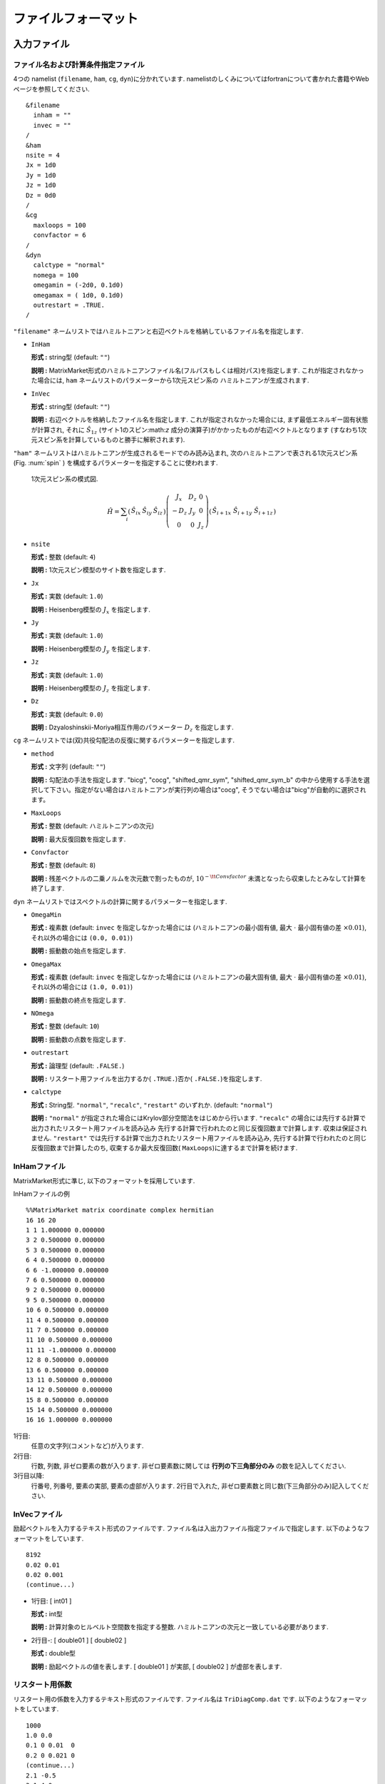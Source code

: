 .. _fileformat:

ファイルフォーマット
====================

入力ファイル
------------

.. _modpara:

ファイル名および計算条件指定ファイル
~~~~~~~~~~~~~~~~~~~~~~~~~~~~~~~~~~~~

4つの namelist (``filename``, ``ham``, ``cg``, ``dyn``)に分かれています. 
namelistのしくみについてはfortranについて書かれた書籍やWebページを参照してください. 

::

    &filename
      inham = ""
      invec = ""
    /
    &ham
    nsite = 4
    Jx = 1d0
    Jy = 1d0
    Jz = 1d0
    Dz = 0d0
    /
    &cg
      maxloops = 100
      convfactor = 6
    /
    &dyn
      calctype = "normal"
      nomega = 100
      omegamin = (-2d0, 0.1d0)
      omegamax = ( 1d0, 0.1d0)
      outrestart = .TRUE.
    /


``"filename"`` ネームリストではハミルトニアンと右辺ベクトルを格納しているファイル名を指定します.

-  ``InHam``

   **形式 :** string型 (default: ``""``)

   **説明 :**
   MatrixMarket形式のハミルトニアンファイル名(フルパスもしくは相対パス)を指定します. 
   これが指定されなかった場合には,
   ``ham`` ネームリストのパラメーターから1次元スピン系の
   ハミルトニアンが生成されます.

-  ``InVec``

   **形式 :** string型 (default: ``""``)

   **説明 :** 右辺ベクトルを格納したファイル名を指定します. 
   これが指定されなかった場合には, まず最低エネルギー固有状態が計算され,
   それに :math:`{\hat S}_{1 z}` (サイト1のスピン:math:`z` 成分の演算子)がかかったものが右辺ベクトルとなります
   (すなわち1次元スピン系を計算しているものと勝手に解釈されます).

``"ham"``
ネームリストはハミルトニアンが生成されるモードでのみ読み込まれ,
次のハミルトニアンで表される1次元スピン系(Fig. :num:`spin` )
を構成するパラメーターを指定することに使われます.

.. _spin:
     
.. figure:: ../figs/spin.png

            1次元スピン系の模式図.

.. math::

   \begin{align}
     {\hat H} = \sum_{i}
     \left(
     \begin{matrix}
       {\hat S}_{i x} & {\hat S}_{i y} & {\hat S}_{i z}
     \end{matrix}
     \right)
     \left(
     \begin{matrix}
       J_x & D_z & 0 \\
       -D_z & J_y & 0 \\
       0 & 0 & J_z
     \end{matrix}
     \right)
     \left(
     \begin{matrix}
       {\hat S}_{i+1 x} \ {\hat S}_{i+1 y} \ {\hat S}_{i+1 z}
     \end{matrix}
     \right)\end{align}

-  ``nsite``

   **形式 :** 整数 (default: ``4``)

   **説明 :** 1次元スピン模型のサイト数を指定します.

-  ``Jx``

   **形式 :** 実数 (default: ``1.0``)

   **説明 :** Heisenberg模型の :math:`J_x` を指定します.

-  ``Jy``

   **形式 :** 実数 (default: ``1.0``)

   **説明 :** Heisenberg模型の :math:`J_y` を指定します.

-  ``Jz``

   **形式 :** 実数 (default: ``1.0``)

   **説明 :** Heisenberg模型の :math:`J_z` を指定します.

-  ``Dz``

   **形式 :** 実数 (default: ``0.0``)

   **説明 :**
   Dzyaloshinskii-Moriya相互作用のパラメーター :math:`D_z` を指定します.

``cg``
ネームリストでは(双)共役勾配法の反復に関するパラメーターを指定します.

-  ``method``

   **形式 :** 文字列 (default: ``""``)

   **説明 :** 勾配法の手法を指定します. "bicg", "cocg", "shifted_qmr_sym", "shifted_qmr_sym_b"
   の中から使用する手法を選択して下さい。指定がない場合はハミルトニアンが実行列の場合は"cocg", 
   そうでない場合は"bicg"が自動的に選択されます。

-  ``MaxLoops``

   **形式 :** 整数 (default: ハミルトニアンの次元)

   **説明 :** 最大反復回数を指定します. 

-  ``Convfactor``

   **形式 :** 整数 (default: ``8``)

   **説明 :** 残差ベクトルの二乗ノルムを次元数で割ったものが, 
   :math:`10^{-{\tt Convfactor}}` 未満となったら収束したとみなして計算を終了します. 

``dyn`` ネームリストではスペクトルの計算に関するパラメーターを指定します.

-  ``OmegaMin``

   **形式 :** 複素数 (default: ``invec`` を指定しなかった場合には
   (ハミルトニアンの最小固有値,
   最大 :math:`\cdot` 最小固有値の差 :math:`\times0.01`),
   それ以外の場合には ``(0.0, 0.01)``)

   **説明 :** 振動数の始点を指定します. 

-  ``OmegaMax``

   **形式 :** 複素数 (default: ``invec`` を指定しなかった場合には
   (ハミルトニアンの最大固有値,
   最大 :math:`\cdot` 最小固有値の差 :math:`\times0.01`),
   それ以外の場合には ``(1.0, 0.01)``)

   **説明 :** 振動数の終点を指定します. 

-  ``NOmega``

   **形式 :** 整数 (default: ``10``)

   **説明 :** 振動数の点数を指定します. 

-  ``outrestart``

   **形式 :** 論理型 (default: ``.FALSE.``)

   **説明 :**
   リスタート用ファイルを出力するか( ``.TRUE.``)否か( ``.FALSE.``)を指定します. 

-  ``calctype``

   **形式 :**
   String型.  ``"normal"``, ``"recalc"``, ``"restart"`` のいずれか. 
   (default: ``"normal"``)

   **説明 :**
   ``"normal"`` が指定された場合にはKrylov部分空間法をはじめから行います. 
   ``"recalc"`` の場合には先行する計算で出力されたリスタート用ファイルを読み込み
   先行する計算で行われたのと同じ反復回数まで計算します. 収束は保証されません. 
   ``"restart"`` では先行する計算で出力されたリスタート用ファイルを読み込み, 
   先行する計算で行われたのと同じ反復回数まで計算したのち, 
   収束するか最大反復回数( ``MaxLoops``)に達するまで計算を続けます. 

.. _ham:
   
InHamファイル
~~~~~~~~~~~~~

MatrixMarket形式に準じ, 以下のフォーマットを採用しています. 

InHamファイルの例

::

    %%MatrixMarket matrix coordinate complex hermitian
    16 16 20 
    1 1 1.000000 0.000000
    3 2 0.500000 0.000000
    5 3 0.500000 0.000000
    6 4 0.500000 0.000000
    6 6 -1.000000 0.000000
    7 6 0.500000 0.000000
    9 2 0.500000 0.000000
    9 5 0.500000 0.000000
    10 6 0.500000 0.000000
    11 4 0.500000 0.000000
    11 7 0.500000 0.000000
    11 10 0.500000 0.000000
    11 11 -1.000000 0.000000
    12 8 0.500000 0.000000
    13 6 0.500000 0.000000
    13 11 0.500000 0.000000
    14 12 0.500000 0.000000
    15 8 0.500000 0.000000
    15 14 0.500000 0.000000
    16 16 1.000000 0.000000

1行目:
    任意の文字列(コメントなど)が入ります. 

2行目:
    行数, 列数, 非ゼロ要素の数が入ります. 
    非ゼロ要素数に関しては **行列の下三角部分のみ** の数を記入してください. 

3行目以降:
    行番号, 列番号, 要素の実部, 要素の虚部が入ります. 
    2行目で入れた, 非ゼロ要素数と同じ数(下三角部分のみ)記入してください. 

.. _vec:
    
InVecファイル
~~~~~~~~~~~~~

励起ベクトルを入力するテキスト形式のファイルです. 
ファイル名は入出力ファイル指定ファイルで指定します. 
以下のようなフォーマットをしています. 

::

    8192
    0.02 0.01
    0.02 0.001
    (continue...)

-  1行目: [ int01 ]

   **形式 :** int型

   **説明 :** 計算対象のヒルベルト空間数を指定する整数. 
   ハミルトニアンの次元と一致している必要があります. 

-  2行目-:
   [ double01 ] [ double02 ]

   **形式 :** double型

   **説明 :** 励起ベクトルの値を表します. 
   [ double01 ] が実部, [ double02 ] が虚部を表します. 

.. _recoeff:
   
リスタート用係数
~~~~~~~~~~~~~~~~

リスタート用の係数を入力するテキスト形式のファイルです. 
ファイル名は ``TriDiagComp.dat`` です. 
以下のようなフォーマットをしています. 

::

    1000
    1.0 0.0
    0.1 0 0.01  0
    0.2 0 0.021 0
    (continue...)
    2.1 -0.5
    3.1 4.0
    (continue...)

-  1行目: [ int01 ]

   **形式 :** int型

   **説明 :**
   :math:`\alpha, \beta` の読み込み総数を表します. 前回計算時のイタレーション数に相当します. 

-  2行目: [ double01 ] [ double02 ]

   **形式 :** double型

   **説明 :** シード振動数 :math:`z_{\rm seed}` の値を表します. 
   [ double01 ] が :math:`z_{\rm seed}` の実部, 
   [ double02 ] が :math:`z_{\rm seed}` の虚部を表します. 

-  3行目-2+ [ int01 ] 行目:
   [ double03 ] [ double04 ] [ double05 ] [ double06 ]

   **形式 :** double型

   **説明 :** :math:`\alpha, \beta` の値を表します. 
   [ double03 ] が :math:`\alpha` の実部, [ double04 ] が :math:`\alpha` の虚部, 
   [ double05 ] が :math:`\beta` の実部, [ double06 ] が :math:`\beta` の虚部を表します. 

-  3+ [ int01 ] 行目-2 + 2 :math:`\times` [ int01 ] 行目:
   [ double07 ] [ double08 ]

   **形式 :** double型

   **説明 :** 各反復での残差ベクトルと励起ベクトルの内積を表します. 
   [ double07 ] が実部, [ double08 ] が虚部を表します. 

.. _revec:
         
リスタート用ベクトル
~~~~~~~~~~~~~~~~~~~~

リスタート用ベクトルを入力するテキスト形式のファイルです. 
ファイル名は ``ResVec.dat`` です. 
以下のようなフォーマットをしています. 

::

    8192
    0.02 0.01
    0.02 0.001
    (continue...)
    0.02 0.01
    0.02 0.001
    (continue... Only for BiCG)

-  1行目: [ int01 ]

   **形式 :** int型

   **説明 :** 計算対象のヒルベルト空間数を指定する整数. 

-  2行目-1+ [ int01 ] 行目:
   [ double01 ] [ double02 ]

   **形式 :** double型

   **説明 :** 残差ベクトルの値を表します. 
   [ double01 ] が実部, [ double02 ] が虚部を表します. 

-  3行目-1+ :math:`2\times[` int01 ] 行目:
   [ double03 ] [ double04 ]

   **形式 :** double型

   **説明 :**
   (ハミルトニアンが複素の場合のみ出力)影の残差ベクトルの値を表します. 
   [ double03 ] が実部, [ double04 ] が虚部を表します. 

出力ファイル
------------

リスタート用係数
~~~~~~~~~~~~~~~~

Sec. :ref:`recoeff` と同じ形式を取ります. 

リスタート用ベクトル
~~~~~~~~~~~~~~~~~~~~

Sec. :ref:`revec` と同じ形式を取ります. 

.. _dynamicalg:

動的グリーン関数ファイル
~~~~~~~~~~~~~~~~~~~~~~~~

動的グリーン関数の計算結果を出力するテキスト形式のファイルです. 
以下のようなフォーマットをしています. 

::

    -10 0.001 0.001 -0.0001 
    -9.8 0.001 0.0012 -0.0002
    -9.6 0.001 0.0014 -0.0003
    (continue...)

-  1行目-:
   [ double01 ] [ double02 ] [ double03 ] [ double04 ]

   -  [ double01 ], [ double02 ]

      **形式 :** double型

      **説明 :** 周波数数の実部
      [ double01 ] と虚部 [ double02 ] を表します. 

   -  [ double03 ], [ double04 ]

      **形式 :** double型

      **説明 :** 動的グリーン関数の値を表します. 
      [ double01 ] が実部, [ double02 ] が虚部を表します. 
